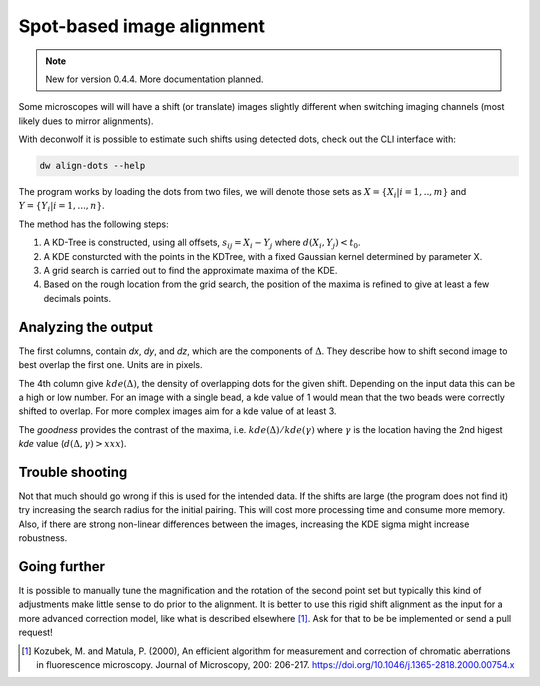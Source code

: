 Spot-based image alignment
==========================

.. note::
   New for version 0.4.4. More documentation planned.


Some microscopes will will have a shift (or translate) images slightly
different when switching imaging channels (most likely dues to mirror
alignments).

With deconwolf it is possible to estimate such shifts using detected
dots, check out the CLI interface with:

.. code:: shell

          dw align-dots --help

The program works by loading the dots from two files, we will denote
those sets as :math:`X = \{X_i | i = 1, .., m\}` and :math:`Y=\{Y_i | i = 1, ..., n\}`.

The method has the following steps:

1. A KD-Tree is constructed, using all offsets, :math:`s_{ij} = X_i - Y_j`
   where :math:`d(X_i,Y_j) < t_0`.

2. A KDE consturcted with the points in the KDTree, with a fixed
   Gaussian kernel determined by parameter X.

3. A grid search is carried out to find the approximate maxima of the KDE.

4. Based on the rough location from the grid search, the position of
   the maxima is refined to give at least a few decimals points.

Analyzing the output
--------------------

The first columns, contain `dx`, `dy`, and `dz`, which are the
components of :math:`\Delta`. They describe how to shift second image
to best overlap the first one. Units are in pixels.

The 4th column give :math:`kde(\Delta)`, the density of overlapping dots for the given
shift. Depending on the input data this can be a high or low
number. For an image with a single bead, a kde value of 1 would mean
that the two beads were correctly shifted to overlap. For more complex
images aim for a kde value of at least 3.

The `goodness` provides the contrast of the maxima,
i.e. :math:`kde(\Delta)/kde(\gamma)` where :math:`\gamma` is the
location having the 2nd higest `kde` value (:math:`d(\Delta,\gamma) >
xxx`).

Trouble shooting
----------------

Not that much should go wrong if this is used for the intended
data. If the shifts are large (the program does not find it) try
increasing the search radius for the initial pairing. This will cost
more processing time and consume more memory. Also, if there are
strong non-linear differences between the images, increasing the KDE
sigma might increase robustness.


Going further
-------------

It is possible to manually tune the magnification and the rotation of
the second point set but typically this kind of adjustments make
little sense to do prior to the alignment. It is better to use this
rigid shift alignment as the input for a more advanced correction
model, like what is described elsewhere [1]_. Ask for that to be be
implemented or send a pull request!

.. [1]
   Kozubek, M. and Matula, P. (2000), An efficient algorithm for measurement and correction of chromatic aberrations in fluorescence microscopy. Journal of Microscopy, 200: 206-217. https://doi.org/10.1046/j.1365-2818.2000.00754.x
